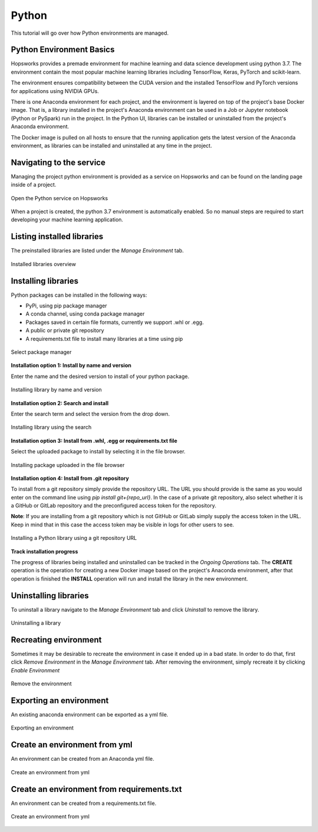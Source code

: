 Python
======

This tutorial will go over how Python environments are managed.

Python Environment Basics
-------------------------

Hopsworks provides a premade environment for machine learning and data science development using python 3.7. The environment contain the most popular machine learning libraries including TensorFlow, Keras, PyTorch and scikit-learn.

The environment ensures compatibility between the CUDA version and the installed TensorFlow and PyTorch versions for applications using NVIDIA GPUs.

There is one Anaconda environment for each project, and the environment is layered on top of the project's base Docker image. That is, a library installed in the project's Anaconda environment can be used in a Job or Jupyter notebook (Python or PySpark) run in the project. In the Python UI, libraries can be installed or uninstalled from the project's Anaconda environment.

The Docker image is pulled on all hosts to ensure that the running application gets the latest version of the Anaconda environment, as libraries can be installed and uninstalled at any time in the project.

Navigating to the service
-------------------------

Managing the project python environment is provided as a service on Hopsworks and can be found on the landing page inside of a project.

.. _python1.gif: ../../_images/python/python1.gif
.. figure:: ../../imgs/python/python1.gif
    :alt: Open the Python service on Hopsworks
    :target: `python1.gif`_
    :align: center
    :figclass: align-center

    Open the Python service on Hopsworks

When a project is created, the python 3.7 environment is automatically enabled. So no manual steps are required to start developing your machine learning application.

Listing installed libraries
---------------------------

The preinstalled libraries are listed under the *Manage Environment* tab.

.. _python2.gif: ../../_images/python/python2.gif
.. figure:: ../../imgs/python/python2.gif
    :alt: List installed libraries
    :target: `python2.gif`_
    :align: center
    :figclass: align-center

    Installed libraries overview

Installing libraries
--------------------

Python packages can be installed in the following ways:

* PyPi, using pip package manager
* A conda channel, using conda package manager
* Packages saved in certain file formats, currently we support .whl or .egg.
* A public or private git repository
* A requirements.txt file to install many libraries at a time using pip

.. _python3.gif: ../../_images/python/python3.gif
.. figure:: ../../imgs/python/python3.gif
    :alt: Select library package manager
    :target: `python3.gif`_
    :align: center
    :figclass: align-center

    Select package manager

**Installation option 1: Install by name and version**

Enter the name and the desired version to install of your python package.

.. _python4.gif: ../../_images/python/python4.gif
.. figure:: ../../imgs/python/python4.gif
    :alt: Install library by name and version
    :target: `python4.gif`_
    :align: center
    :figclass: align-center

    Installing library by name and version

**Installation option 2: Search and install**

Enter the search term and select the version from the drop down.

.. _python5.gif: ../../_images/python/python5.gif
.. figure:: ../../imgs/python/python5.gif
    :alt: Install library using search
    :target: `python5.gif`_
    :align: center
    :figclass: align-center

    Installing library using the search

**Installation option 3: Install from .whl, .egg or requirements.txt file**

Select the uploaded package to install by selecting it in the file browser.

.. _python10.gif: ../../_images/python/python10.gif
.. figure:: ../../imgs/python/python10.gif
    :alt: Install library from file browser
    :target: `python10.gif`_
    :align: center
    :figclass: align-center

    Installing package uploaded in the file browser

**Installation option 4: Install from .git repository**

To install from a git repository simply provide the repository URL. The URL you should provide is the same as you would enter on the command line using *pip install git+{repo_url}*.
In the case of a private git repository, also select whether it is a GitHub or GitLab repository and the preconfigured access token for the repository.

**Note**: If you are installing from a git repository which is not GitHub or GitLab simply supply the access token in the URL. Keep in mind that in this case the access token may be visible in logs for other users to see.

.. _python11.gif: ../../_images/python/python11.gif
.. figure:: ../../imgs/python/python11.gif
    :alt: Install library from git repository
    :target: `python11.gif`_
    :align: center
    :figclass: align-center

    Installing a Python library using a git repository URL

**Track installation progress**

The progress of libraries being installed and uninstalled can be tracked in the *Ongoing Operations* tab.
The **CREATE** operation is the operation for creating a new Docker image based on the project's Anaconda environment, after that operation is finished the **INSTALL** operation will run and install the library in the new environment.

Uninstalling libraries
----------------------

To uninstall a library navigate to the *Manage Environment* tab and click *Uninstall* to remove the library.

.. _python6.gif: ../../_images/python/python6.gif
.. figure:: ../../imgs/python/python6.gif
    :alt: Uninstalling a library
    :target: `python6.gif`_
    :align: center
    :figclass: align-center

    Uninstalling a library

Recreating environment
----------------------

Sometimes it may be desirable to recreate the environment in case it ended up in a bad state. In order to do that, first click *Remove Environment* in the *Manage Environment* tab.
After removing the environment, simply recreate it by clicking *Enable Environment*

.. _python7.gif: ../../_images/python/python7.gif
.. figure:: ../../imgs/python/python7.gif
    :alt: Removing an environment
    :target: `python7.gif`_
    :align: center
    :figclass: align-center

    Remove the environment

Exporting an environment
------------------------

An existing anaconda environment can be exported as a yml file.

.. _python8.gif: ../../_images/python/python8.gif
.. figure:: ../../imgs/python/python8.gif
    :alt: Removing an environment
    :target: `python8.gif`_
    :align: center
    :figclass: align-center

    Exporting an environment

Create an environment from yml
------------------------------

An environment can be created from an Anaconda yml file.

.. _python9.gif: ../../_images/python/python9.gif
.. figure:: ../../imgs/python/python9.gif
    :alt: Create an environment from yml file
    :target: `python9.gif`_
    :align: center
    :figclass: align-center

    Create an environment from yml

Create an environment from requirements.txt
------------------------------

An environment can be created from a requirements.txt file.

.. _python12.gif: ../../_images/python/python12.gif
.. figure:: ../../imgs/python/python12.gif
    :alt: Create an environment from requirements.txt file
    :target: `python12.gif`_
    :align: center
    :figclass: align-center

    Create an environment from yml

